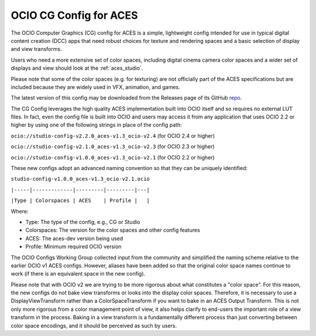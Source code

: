 ..
  SPDX-License-Identifier: CC-BY-4.0
  Copyright Contributors to the OpenColorIO Project.

.. _aces_cg:

OCIO CG Config for ACES
=======================

The OCIO Computer Graphics (CG) config for ACES is a simple, lightweight config intended for use
in typical digital content creation (DCC) apps that need robust choices for texture and
rendering spaces and a basic selection of display and view transforms.  

Users who need a more extensive set of color spaces, including digital cinema camera
color spaces and a wider set of displays and view should look at the :ref:`aces_studio`.

Please note that some of the color spaces (e.g. for texturing) are not officially part of the 
ACES specifications but are included because they are widely used in VFX, animation, and games.

The latest version of this config may be downloaded from the Releases page of its GitHub
`repo. <https://github.com/AcademySoftwareFoundation/OpenColorIO-Config-ACES/releases>`_

The CG Config leverages the high quality ACES implementation built into OCIO itself
and so requires no external LUT files.  In fact, even the config file is built into OCIO
and users may access it from any application that uses OCIO 2.2 or higher by using one of the
following strings in place of the config path:

``ocio://studio-config-v2.2.0_aces-v1.3_ocio-v2.4``   (for OCIO 2.4 or higher)

``ocio://studio-config-v2.1.0_aces-v1.3_ocio-v2.3``   (for OCIO 2.3 or higher)

``ocio://studio-config-v1.0.0_aces-v1.3_ocio-v2.1``   (for OCIO 2.2 or higher)

These new configs adopt an advanced naming convention so that they can be uniquely identified:

``studio-config-v1.0.0_aces-v1.3_ocio-v2.1.ocio``

``|-----|-------------|---------|---------|---|``

``|Type | Colorspaces | ACES    | Profile |   |``

Where:

* Type: The type of the config, e.g., CG or Studio
* Colorspaces: The version for the color spaces and other config features
* ACES: The aces-dev version being used
* Profile: Minimum required OCIO version

The OCIO Configs Working Group collected input from the community and simplified the
naming scheme relative to the earlier OCIO v1 ACES configs.  However, aliases have been 
added so that the original color space names continue to work (if there is an equivalent
space in the new config).

Please note that with OCIO v2 we are trying to be more rigorous about what constitutes a 
"color space". For this reason, the new configs do not bake view transforms or looks into 
the display color spaces.  Therefore, it is necessary to use a DisplayViewTransform rather 
than a ColorSpaceTransform if you want to bake in an ACES Output Transform.  This is not 
only more rigorous from a color management point of view, it also helps clarify to end-users 
the important role of a view transform in the process.  Baking in a view transform is a 
fundamentally different process than just converting between color space encodings, and it 
should be perceived as such by users.
